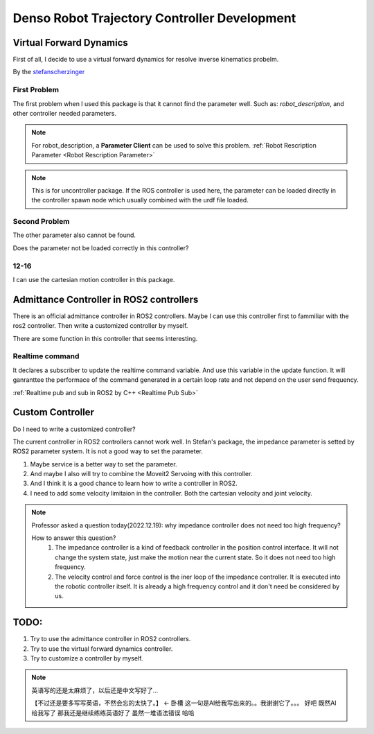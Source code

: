 Denso Robot Trajectory Controller Development
=============================================

Virtual Forward Dynamics
------------------------
First of all, I decide to use a virtual forward dynamics for resolve inverse kinematics probelm.

By the `stefanscherzinger <https://github.com/fzi-forschungszentrum-informatik/cartesian_controllers>`_

First Problem 
^^^^^^^^^^^^^

The first problem when I used this package is that it cannot find the parameter well.
Such as: *robot_description*, and other controller needed parameters.

.. note:: 
    For robot_description, a **Parameter Client** can be used to solve this problem. :ref:`Robot Rescription Parameter <Robot Rescription Parameter>`

.. note:: 
    This is for uncontroller package. If the ROS controller is used here, the parameter can be loaded directly in the controller spawn node which usually combined with the urdf file loaded.

Second Problem
^^^^^^^^^^^^^^

The other parameter also cannot be found.

Does the parameter not be loaded correctly in this controller?

12-16
^^^^^

I can use the cartesian motion controller in this package.



Admittance Controller in ROS2 controllers
-----------------------------------------

There is an official admittance controller in ROS2 controllers.
Maybe I can use this controller first to fammiliar with the ros2 controller.
Then write a customized controller by myself.

There are some function in this controller that seems interesting.

Realtime command
^^^^^^^^^^^^^^^^

It declares a subscriber to update the realtime command variable. And use this variable in the update function.
It will ganranttee the performace of the command generated in a certain loop rate and not depend on the user send frequency.

:ref:`Realtime pub and sub in ROS2 by C++ <Realtime Pub Sub>`


Custom Controller
-----------------

Do I need to write a customized controller?

The current controller in ROS2 controllers cannot work well. 
In Stefan's package, the impedance parameter is setted by ROS2 parameter system. It is not a good way to set the parameter.

1. Maybe service is a better way to set the parameter.
2. And maybe I also will try to combine the Moveit2 Servoing with this controller.
3. And I think it is a good chance to learn how to write a controller in ROS2.
4. I need to add some velocity limitaion in the controller. Both the cartesian velocity and joint velocity.

.. note:: 

    Professor asked a question today(2022.12.19): why impedance controller does not need too high frequency?
    
    How to answer this question?
        1. The impedance controller is a kind of feedback controller in the position control interface. It will not change the system state, just make the motion near the current state. So it does not need too high frequency.
        2. The velocity control and force control is the iner loop of the impedance controller. It is executed into the robotic controller itself. It is already a high frequency control and it don't need be considered by us.

TODO:
-----

1. Try to use the admittance controller in ROS2 controllers.
2. Try to use the virtual forward dynamics controller.
3. Try to customize a controller by myself.

.. note:: 

    英语写的还是太麻烦了，以后还是中文写好了...

    【不过还是要多写写英语，不然会忘的太快了。】 <- 卧槽 这一句是AI给我写出来的。。我谢谢它了。。。
    好吧 既然AI给我写了 那我还是继续练练英语好了 虽然一堆语法错误 哈哈